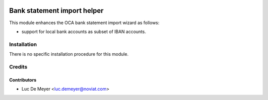 .. image:: https://img.shields.io/badge/license-AGPL--3-blue.png
   :target: https://www.gnu.org/licenses/agpl
   :alt: License: AGPL-3

============================
Bank statement import helper
============================

This module enhances the OCA bank statement import wizard as follows:

- support for local bank accounts as subset of IBAN accounts.

Installation
============

There is no specific installation procedure for this module.

Credits
=======

Contributors
------------

* Luc De Meyer <luc.demeyer@noviat.com>
